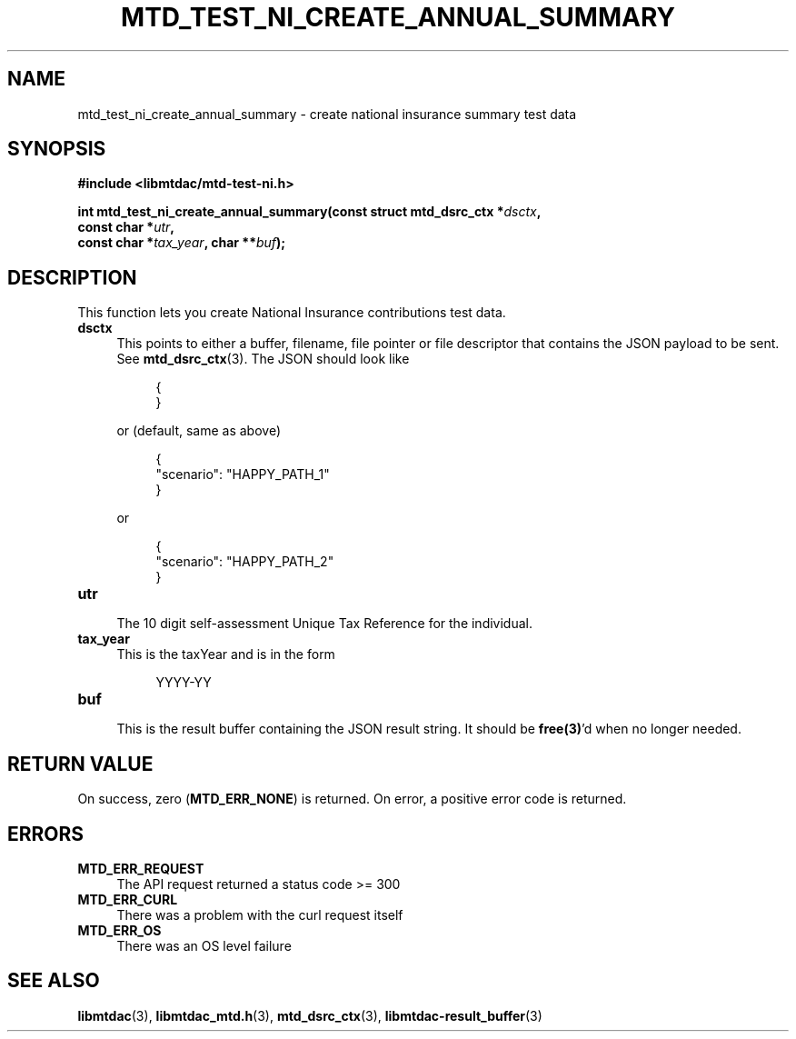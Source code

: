 .TH MTD_TEST_NI_CREATE_ANNUAL_SUMMARY 3 "June 21, 2020" "" "libmtdac"

.SH NAME

mtd_test_ni_create_annual_summary \- create national insurance summary test data

.SH SYNOPSIS

.B #include <libmtdac/mtd-test-ni.h>
.PP
.nf
.BI "int mtd_test_ni_create_annual_summary(const struct mtd_dsrc_ctx *" dsctx ",
.BI "                                      const char *" utr ",
.BI "                                      const char *" tax_year ", char **" buf );
.ni

.SH DESCRIPTION

This function lets you create National Insurance contributions test data.

.TP 4
.B dsctx
This points to either a buffer, filename, file pointer or file descriptor that
contains the JSON payload to be sent. See
.BR mtd_dsrc_ctx (3).
The JSON should look like
.PP
.RS 8
.EX
{
}
.EE
.RE

.RS 4
or (default, same as above)
.RE

.RS 8
.EX
{
    "scenario": "HAPPY_PATH_1"
}
.EE
.RE

.RS 4
or
.RE

.RS 8
.EX
{
    "scenario": "HAPPY_PATH_2"
}
.EE
.RE

.TP
.B utr
.RS 4
The 10 digit self-assessment Unique Tax Reference for the individual.
.RE

.TP 4
.B tax_year
This is the taxYear and is in the form
.PP
.RS 8
YYYY-YY
.RE

.TP
.B buf
.RS 4
This is the result buffer containing the JSON result string. It should be
\fBfree(3)\fP'd when no longer needed.
.RE

.SH RETURN VALUE

On success, zero (\fBMTD_ERR_NONE\fP) is returned. On error, a positive error
code is returned.

.SH ERRORS

.TP 4
.B MTD_ERR_REQUEST
The API request returned a status code >= 300

.TP
.B MTD_ERR_CURL
There was a problem with the curl request itself

.TP
.B MTD_ERR_OS
There was an OS level failure

.SH SEE ALSO

.BR libmtdac (3),
.BR libmtdac_mtd.h (3),
.BR mtd_dsrc_ctx (3),
.BR libmtdac-result_buffer (3)
